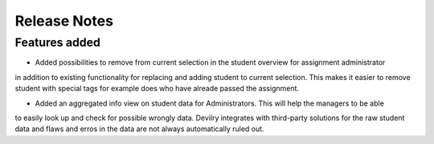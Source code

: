 ======================= 
Release Notes
=======================

#######################
Features added
#######################


* Added possibilities to remove from current selection in the student overview for assignment administrator
in addition to existing functionality for replacing and adding student to current selection. This makes
it easier to remove student with special tags for example does who have alreade passed the assignment.

* Added an aggregated info view on student data for Administrators. This will help the managers to be able 
to easily look up and check for possible wrongly data. Devilry integrates with third-party solutions for the
raw student data and flaws and erros in the data are not always automatically ruled out.
